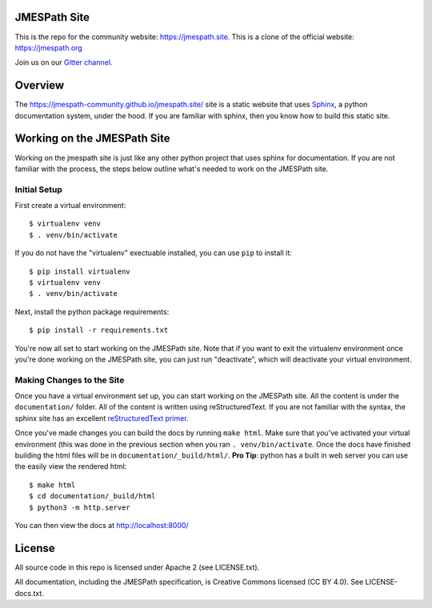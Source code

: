 JMESPath Site
=============

.. image:: https://badges.gitter.im/Join Chat.svg
   :target: https://gitter.im/jmespath/chat


This is the repo for the community website: https://jmespath.site. 
This is a clone of the official website: https://jmespath.org

Join us on our `Gitter channel <https://gitter.im/jmespath/chat>`__.


Overview
========

The https://jmespath-community.github.io/jmespath.site/ site is a static website that uses
`Sphinx <http://sphinx-doc.org/>`__, a python documentation
system, under the hood.  If you are familiar with sphinx, then you know how to
build this static site.

Working on the JMESPath Site
============================

Working on the jmespath site is just like any other python project that uses
sphinx for documentation.  If you are not familiar with the process, the steps
below outline what's needed to work on the JMESPath site.

Initial Setup
-------------

First create a virtual environment::

  $ virtualenv venv
  $ . venv/bin/activate

If you do not have the "virtualenv" exectuable installed, you can use ``pip``
to install it::

  $ pip install virtualenv
  $ virtualenv venv
  $ . venv/bin/activate

Next, install the python package requirements::

  $ pip install -r requirements.txt

You're now all set to start working on the JMESPath site.  Note that if you
want to exit the virtualenv environment once you're done working on the
JMESPath site, you can just run "deactivate", which will deactivate your
virtual environment.

Making Changes to the Site
--------------------------

Once you have a virtual environment set up, you can start working on the
JMESPath site. All the content is under the ``documentation/`` folder.  All of the
content is written using reStructuredText.  If you are not familiar with the
syntax, the sphinx site has an excellent
`reStructuredText primer <http://sphinx-doc.org/rest.html>`__.

Once you've made changes you can build the docs by running ``make html``.  Make
sure that you've activated your virtual environment (this was done in the
previous section when you ran ``. venv/bin/activate``.  Once the docs have
finished building the html files will be in ``documentation/_build/html/``.  **Pro
Tip**: python has a built in web server you can use the easily view the
rendered html::

  $ make html
  $ cd documentation/_build/html
  $ python3 -m http.server

You can then view the docs at http://localhost:8000/

License
=======

All source code in this repo is licensed under Apache 2 (see LICENSE.txt).

All documentation, including the JMESPath specification, is Creative
Commons licensed (CC BY 4.0). See LICENSE-docs.txt.
